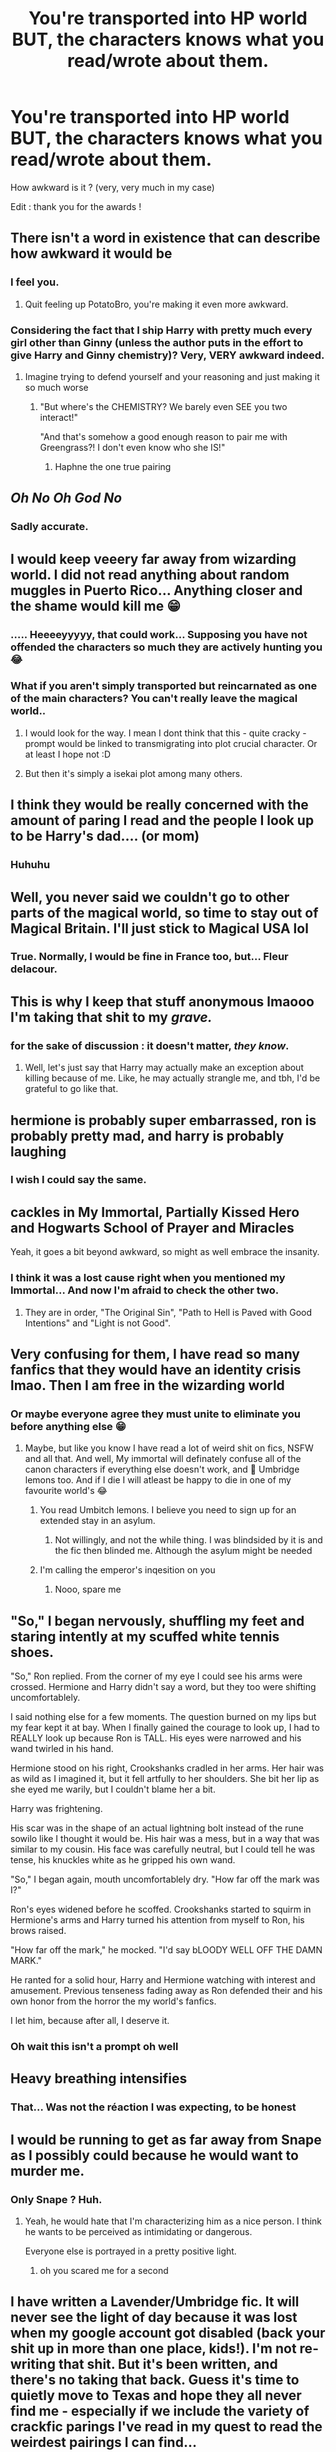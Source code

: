 #+TITLE: You're transported into HP world BUT, the characters knows what you read/wrote about them.

* You're transported into HP world BUT, the characters knows what you read/wrote about them.
:PROPERTIES:
:Author: Auctor62
:Score: 157
:DateUnix: 1617808459.0
:DateShort: 2021-Apr-07
:FlairText: Discussion
:END:
How awkward is it ? (very, very much in my case)

Edit : thank you for the awards !


** There isn't a word in existence that can describe how awkward it would be
:PROPERTIES:
:Author: PotatoBro42069
:Score: 154
:DateUnix: 1617809143.0
:DateShort: 2021-Apr-07
:END:

*** I feel you.
:PROPERTIES:
:Author: Auctor62
:Score: 37
:DateUnix: 1617809233.0
:DateShort: 2021-Apr-07
:END:

**** Quit feeling up PotatoBro, you're making it even more awkward.
:PROPERTIES:
:Author: myshittywriting
:Score: 16
:DateUnix: 1617850525.0
:DateShort: 2021-Apr-08
:END:


*** Considering the fact that I ship Harry with pretty much every girl other than Ginny (unless the author puts in the effort to give Harry and Ginny chemistry)? Very, VERY awkward indeed.
:PROPERTIES:
:Author: SuperBigMac
:Score: 11
:DateUnix: 1617872561.0
:DateShort: 2021-Apr-08
:END:

**** Imagine trying to defend yourself and your reasoning and just making it so much worse
:PROPERTIES:
:Author: Tacanboyzz
:Score: 7
:DateUnix: 1617885670.0
:DateShort: 2021-Apr-08
:END:

***** "But where's the CHEMISTRY? We barely even SEE you two interact!"

"And that's somehow a good enough reason to pair me with Greengrass?! I don't even know who she IS!"
:PROPERTIES:
:Author: SuperBigMac
:Score: 17
:DateUnix: 1617888588.0
:DateShort: 2021-Apr-08
:END:

****** Haphne the one true pairing
:PROPERTIES:
:Author: Tacanboyzz
:Score: 12
:DateUnix: 1617901020.0
:DateShort: 2021-Apr-08
:END:


** /Oh No/ /Oh God No/
:PROPERTIES:
:Author: otrovik
:Score: 96
:DateUnix: 1617809233.0
:DateShort: 2021-Apr-07
:END:

*** Sadly accurate.
:PROPERTIES:
:Author: Auctor62
:Score: 32
:DateUnix: 1617809280.0
:DateShort: 2021-Apr-07
:END:


** I would keep veeery far away from wizarding world. I did not read anything about random muggles in Puerto Rico... Anything closer and the shame would kill me 😁
:PROPERTIES:
:Author: FictionManiak
:Score: 95
:DateUnix: 1617809694.0
:DateShort: 2021-Apr-07
:END:

*** ..... Heeeeyyyyy, that could work... Supposing you have not offended the characters so much they are actively hunting you 😂
:PROPERTIES:
:Author: Auctor62
:Score: 43
:DateUnix: 1617809883.0
:DateShort: 2021-Apr-07
:END:


*** What if you aren't simply transported but reincarnated as one of the main characters? You can't really leave the magical world..
:PROPERTIES:
:Author: Adanor79
:Score: 6
:DateUnix: 1617879246.0
:DateShort: 2021-Apr-08
:END:

**** I would look for the way. I mean I dont think that this - quite cracky - prompt would be linked to transmigrating into plot crucial character. Or at least I hope not :D
:PROPERTIES:
:Author: FictionManiak
:Score: 5
:DateUnix: 1617890933.0
:DateShort: 2021-Apr-08
:END:


**** But then it's simply a isekai plot among many others.
:PROPERTIES:
:Author: Auctor62
:Score: 3
:DateUnix: 1617890891.0
:DateShort: 2021-Apr-08
:END:


** I think they would be really concerned with the amount of paring I read and the people I look up to be Harry's dad.... (or mom)
:PROPERTIES:
:Author: SpiritRiddle
:Score: 42
:DateUnix: 1617812192.0
:DateShort: 2021-Apr-07
:END:

*** Huhuhu
:PROPERTIES:
:Author: Auctor62
:Score: 12
:DateUnix: 1617813134.0
:DateShort: 2021-Apr-07
:END:


** Well, you never said we couldn't go to other parts of the magical world, so time to stay out of Magical Britain. I'll just stick to Magical USA lol
:PROPERTIES:
:Author: RandomStuff3829
:Score: 37
:DateUnix: 1617811733.0
:DateShort: 2021-Apr-07
:END:

*** True. Normally, I would be fine in France too, but... Fleur delacour.
:PROPERTIES:
:Author: Auctor62
:Score: 42
:DateUnix: 1617812031.0
:DateShort: 2021-Apr-07
:END:


** This is why I keep that stuff anonymous lmaooo I'm taking that shit to my /grave./
:PROPERTIES:
:Author: Ghosty_Bee
:Score: 36
:DateUnix: 1617813928.0
:DateShort: 2021-Apr-07
:END:

*** for the sake of discussion : it doesn't matter, /they know/.
:PROPERTIES:
:Author: Auctor62
:Score: 29
:DateUnix: 1617814177.0
:DateShort: 2021-Apr-07
:END:

**** Well, let's just say that Harry may actually make an exception about killing because of me. Like, he may actually strangle me, and tbh, I'd be grateful to go like that.
:PROPERTIES:
:Author: Ghosty_Bee
:Score: 31
:DateUnix: 1617814332.0
:DateShort: 2021-Apr-07
:END:


** hermione is probably super embarrassed, ron is probably pretty mad, and harry is probably laughing
:PROPERTIES:
:Author: stealthxstar
:Score: 37
:DateUnix: 1617814949.0
:DateShort: 2021-Apr-07
:END:

*** I wish I could say the same.
:PROPERTIES:
:Author: Auctor62
:Score: 13
:DateUnix: 1617815030.0
:DateShort: 2021-Apr-07
:END:


** *cackles in My Immortal, Partially Kissed Hero and Hogwarts School of Prayer and Miracles*

Yeah, it goes a bit beyond awkward, so might as well embrace the insanity.
:PROPERTIES:
:Author: PuzzleheadedPool1
:Score: 34
:DateUnix: 1617816135.0
:DateShort: 2021-Apr-07
:END:

*** I think it was a lost cause right when you mentioned my Immortal... And now I'm afraid to check the other two.
:PROPERTIES:
:Author: Auctor62
:Score: 10
:DateUnix: 1617816349.0
:DateShort: 2021-Apr-07
:END:

**** They are in order, "The Original Sin", "Path to Hell is Paved with Good Intentions" and "Light is not Good".
:PROPERTIES:
:Author: PuzzleheadedPool1
:Score: 17
:DateUnix: 1617817583.0
:DateShort: 2021-Apr-07
:END:


** Very confusing for them, I have read so many fanfics that they would have an identity crisis lmao. Then I am free in the wizarding world
:PROPERTIES:
:Author: OhGodPeople7
:Score: 27
:DateUnix: 1617815439.0
:DateShort: 2021-Apr-07
:END:

*** Or maybe everyone agree they must unite to eliminate you before anything else 😁
:PROPERTIES:
:Author: Auctor62
:Score: 12
:DateUnix: 1617815763.0
:DateShort: 2021-Apr-07
:END:

**** Maybe, but like you know I have read a lot of weird shit on fics, NSFW and all that. And well, My immortal will definately confuse all of the canon characters if everything else doesn't work, and 🤢 Umbridge lemons too. And if I die I will atleast be happy to die in one of my favourite world's 😂
:PROPERTIES:
:Author: OhGodPeople7
:Score: 12
:DateUnix: 1617816295.0
:DateShort: 2021-Apr-07
:END:

***** You read Umbitch lemons. I believe you need to sign up for an extended stay in an asylum.
:PROPERTIES:
:Author: samuelinns6
:Score: 9
:DateUnix: 1617880694.0
:DateShort: 2021-Apr-08
:END:

****** Not willingly, and not the while thing. I was blindsided by it is and the fic then blinded me. Although the asylum might be needed
:PROPERTIES:
:Author: OhGodPeople7
:Score: 4
:DateUnix: 1617887491.0
:DateShort: 2021-Apr-08
:END:


***** I'm calling the emperor's inqesition on you
:PROPERTIES:
:Author: LetterheadRough4643
:Score: 3
:DateUnix: 1617885884.0
:DateShort: 2021-Apr-08
:END:

****** Nooo, spare me
:PROPERTIES:
:Author: OhGodPeople7
:Score: 4
:DateUnix: 1617887530.0
:DateShort: 2021-Apr-08
:END:


** "So," I began nervously, shuffling my feet and staring intently at my scuffed white tennis shoes.

"So," Ron replied. From the corner of my eye I could see his arms were crossed. Hermione and Harry didn't say a word, but they too were shifting uncomfortablely.

I said nothing else for a few moments. The question burned on my lips but my fear kept it at bay. When I finally gained the courage to look up, I had to REALLY look up because Ron is TALL. His eyes were narrowed and his wand twirled in his hand.

Hermione stood on his right, Crookshanks cradled in her arms. Her hair was as wild as I imagined it, but it fell artfully to her shoulders. She bit her lip as she eyed me warily, but I couldn't blame her a bit.

Harry was frightening.

His scar was in the shape of an actual lightning bolt instead of the rune sowilo like I thought it would be. His hair was a mess, but in a way that was similar to my cousin. His face was carefully neutral, but I could tell he was tense, his knuckles white as he gripped his own wand.

"So," I began again, mouth uncomfortablely dry. "How far off the mark was I?"

Ron's eyes widened before he scoffed. Crookshanks started to squirm in Hermione's arms and Harry turned his attention from myself to Ron, his brows raised.

"How far off the mark," he mocked. "I'd say bLOODY WELL OFF THE DAMN MARK."

He ranted for a solid hour, Harry and Hermione watching with interest and amusement. Previous tenseness fading away as Ron defended their and his own honor from the horror the my world's fanfics.

I let him, because after all, I deserve it.
:PROPERTIES:
:Author: JustALycanTomboy
:Score: 26
:DateUnix: 1617842892.0
:DateShort: 2021-Apr-08
:END:

*** Oh wait this isn't a prompt oh well
:PROPERTIES:
:Author: JustALycanTomboy
:Score: 8
:DateUnix: 1617842961.0
:DateShort: 2021-Apr-08
:END:


** Heavy breathing intensifies
:PROPERTIES:
:Author: porp491169
:Score: 22
:DateUnix: 1617810503.0
:DateShort: 2021-Apr-07
:END:

*** That... Was not the réaction I was expecting, to be honest
:PROPERTIES:
:Author: Auctor62
:Score: 20
:DateUnix: 1617811185.0
:DateShort: 2021-Apr-07
:END:


** I would be running to get as far away from Snape as I possibly could because he would want to murder me.
:PROPERTIES:
:Author: Welfycat
:Score: 23
:DateUnix: 1617816293.0
:DateShort: 2021-Apr-07
:END:

*** Only Snape ? Huh.
:PROPERTIES:
:Author: Auctor62
:Score: 8
:DateUnix: 1617816983.0
:DateShort: 2021-Apr-07
:END:

**** Yeah, he would hate that I'm characterizing him as a nice person. I think he wants to be perceived as intimidating or dangerous.

Everyone else is portrayed in a pretty positive light.
:PROPERTIES:
:Author: Welfycat
:Score: 17
:DateUnix: 1617817840.0
:DateShort: 2021-Apr-07
:END:

***** oh you scared me for a second
:PROPERTIES:
:Author: zzokkss
:Score: 6
:DateUnix: 1617845582.0
:DateShort: 2021-Apr-08
:END:


** I have written a Lavender/Umbridge fic. It will never see the light of day because it was lost when my google account got disabled (back your shit up in more than one place, kids!). I'm not re-writing that shit. But it's been written, and there's no taking that back. Guess it's time to quietly move to Texas and hope they all never find me - especially if we include the variety of crackfic parings I've read in my quest to read the weirdest pairings I can find...
:PROPERTIES:
:Author: RoverMaelstrom
:Score: 20
:DateUnix: 1617824269.0
:DateShort: 2021-Apr-08
:END:

*** dude... I have very mixed feelings about that.
:PROPERTIES:
:Author: Auctor62
:Score: 11
:DateUnix: 1617824465.0
:DateShort: 2021-Apr-08
:END:

**** I had mixed feelings about it too...but my brother followed through on my challenge that he write a Moody/Albus Dumbledore oneshot and it was honestly eyebleaching, so I felt like I needed to retaliate - but did not feel the need to inflict my retaliation on the rest of the world, it was just too awful.
:PROPERTIES:
:Author: RoverMaelstrom
:Score: 10
:DateUnix: 1617843141.0
:DateShort: 2021-Apr-08
:END:


*** u/segir:
#+begin_quote
  Hogwarts School of Prayer and Miracles
#+end_quote

DUDE! dumbles and house elves ( i did NOT know it would be THAT bad before i read it!) ***shudder****
:PROPERTIES:
:Author: segir
:Score: 9
:DateUnix: 1617848535.0
:DateShort: 2021-Apr-08
:END:


** They should be way more embarrassed than me!
:PROPERTIES:
:Author: morelikecrappydisco
:Score: 18
:DateUnix: 1617810761.0
:DateShort: 2021-Apr-07
:END:

*** Embarassed clearly, but also maybe more than incensed.
:PROPERTIES:
:Author: Auctor62
:Score: 11
:DateUnix: 1617811298.0
:DateShort: 2021-Apr-07
:END:


** My poor characters would need therapy or just be confused. "Why? What's wrong with you sicko." And I'll shrug and pretend to be as loopy as Luna.
:PROPERTIES:
:Author: Mercyisforfools
:Score: 16
:DateUnix: 1617818021.0
:DateShort: 2021-Apr-07
:END:

*** "Lalala, moi pas comprendre, moi pas parler langage à toi."\\
"We know you speak english, you dumbass."\\
".... fuck"
:PROPERTIES:
:Author: Auctor62
:Score: 22
:DateUnix: 1617824702.0
:DateShort: 2021-Apr-08
:END:

**** Que me faking my death.

Hand on my chest.

"This is a big one... oh lord I'm dying... this is it..." and gracefully lay on the ground until a house elf or Snape helps me.
:PROPERTIES:
:Author: Mercyisforfools
:Score: 16
:DateUnix: 1617826507.0
:DateShort: 2021-Apr-08
:END:


** Well...assuming I didn't have an existential crisis over being transported in a world I believe to be fictional (and the likelyhood of myself therefore being someone else's fictional character with all that implies), and everybody else doesn't go into hysterics over having knowledge dumped into their heads about me by some unseen force...\\
How /would/ that play out? A person appears out of thin air nearby you, whom you are suddenly certain believes you to be fictional and has written all sorts of bizarre fanfic about you. Is this 'author' really not from your world? How do you know so much about them? Are you truly just a fictional character subject to the whims of whomever's writing you?\\
 \\
I guess things wouldn't go /that/ badly, questioning of the nature of reality aside. I don't bash too much, most of what I write is mini-fics and prompts and 'what-ifs'...and, bonus, I'd finally get to find out the actual in-universe reasons for house-elves being slaves.\\
 \\
Although my most recent snippets are of a dementor blowing a raspberry in Harry's ear, Peter Pettigrew making a pact with Bahamut, Snape complaining that the study of potions remains in the stone age, and a parody of 'Harry's inheritance' fics where Harry literally inherits everyone and everything in magical Britain, so I'm not sure how everyone would feel about those.\\
 \\
^{New prompt; the last three-to-seven snippets you wrote all take place in the same fic. What's its plot?}
:PROPERTIES:
:Author: Avaday_Daydream
:Score: 16
:DateUnix: 1617830076.0
:DateShort: 2021-Apr-08
:END:

*** Yeah, to be honest, I didn't push it that far. The implications you made could lead to a very interesting serious fic.

About the life crisis of being suddenly transported into a fictional world, I saw so much of isekai anime/manga that it would not last that long, especially since the world in question is basically the same as ours.

A raspberry ?
:PROPERTIES:
:Author: Auctor62
:Score: 9
:DateUnix: 1617830716.0
:DateShort: 2021-Apr-08
:END:


** [deleted]
:PROPERTIES:
:Score: 15
:DateUnix: 1617812487.0
:DateShort: 2021-Apr-07
:END:

*** Hohoho yes, that in the middle of Diagon Alley.
:PROPERTIES:
:Author: Auctor62
:Score: 5
:DateUnix: 1617814487.0
:DateShort: 2021-Apr-07
:END:


** You would most likely get abducted by a random government agency because of your knowledge of the future.
:PROPERTIES:
:Author: Soviet_God-Emperor
:Score: 49
:DateUnix: 1617810042.0
:DateShort: 2021-Apr-07
:END:

*** Possible Indeed. That would depend on who knows what.
:PROPERTIES:
:Author: Auctor62
:Score: 20
:DateUnix: 1617810144.0
:DateShort: 2021-Apr-07
:END:

**** I once read a story where Harry kills the supreme leader of Iran. He would know about me being from another world.
:PROPERTIES:
:Author: Soviet_God-Emperor
:Score: 32
:DateUnix: 1617810219.0
:DateShort: 2021-Apr-07
:END:

***** That would be sure. I was more talking about the external people. Given what I read about Tonks, she would probably kill me on the spot but I don't think the super agencies would be aware of it. Unless you're talking about the supreme leader of Iran.
:PROPERTIES:
:Author: Auctor62
:Score: 16
:DateUnix: 1617810652.0
:DateShort: 2021-Apr-07
:END:

****** Now that you mention it, i am also afraid of Tonks. I will turn myself in to Iran for 24/7 protection.
:PROPERTIES:
:Author: Soviet_God-Emperor
:Score: 18
:DateUnix: 1617810743.0
:DateShort: 2021-Apr-07
:END:

******* Honestly, tonks might be one of the few who wouldn't kill me. She'd just be confused by the many but wellwritten harry/tonks stories i've read. In the mean time harry will kill me for some of the lemons i've had the misfortune to read. Like the rapist dobby takes ginny and turns him into girl while fucking him thing. I can never unsee that.
:PROPERTIES:
:Author: thecrusaderking101
:Score: 5
:DateUnix: 1617909780.0
:DateShort: 2021-Apr-08
:END:


** I have a folder on my computer labeled "NEVER TO SEE THE LIGHT OF DAY." I'm sure you can imagine what's in there and how bad the reactions will be.
:PROPERTIES:
:Author: wille179
:Score: 13
:DateUnix: 1617838713.0
:DateShort: 2021-Apr-08
:END:

*** Don't we all have something like that ?
:PROPERTIES:
:Author: Auctor62
:Score: 5
:DateUnix: 1617860010.0
:DateShort: 2021-Apr-08
:END:


*** We are the darkness of the internet, so...

Can we see it?
:PROPERTIES:
:Author: Queen_Ares
:Score: 4
:DateUnix: 1617888497.0
:DateShort: 2021-Apr-08
:END:


*** Can we see it?
:PROPERTIES:
:Author: LetterheadRough4643
:Score: 3
:DateUnix: 1617886068.0
:DateShort: 2021-Apr-08
:END:


** I can feel Snape judging me even now.
:PROPERTIES:
:Author: Kallirianne
:Score: 12
:DateUnix: 1617838237.0
:DateShort: 2021-Apr-08
:END:

*** Perfect
:PROPERTIES:
:Author: SagaciousRouge
:Score: 4
:DateUnix: 1617842005.0
:DateShort: 2021-Apr-08
:END:


*** Mine would be to busy researching gender change potions.
:PROPERTIES:
:Author: thecrusaderking101
:Score: 5
:DateUnix: 1617909933.0
:DateShort: 2021-Apr-08
:END:


** I would stay away from Narcissa and Andrómeda if I was in Wizarding Britain.
:PROPERTIES:
:Author: ForlongElGordo
:Score: 11
:DateUnix: 1617830050.0
:DateShort: 2021-Apr-08
:END:

*** I see, I see and I don't blame you in the slightest.
:PROPERTIES:
:Author: Auctor62
:Score: 5
:DateUnix: 1617830372.0
:DateShort: 2021-Apr-08
:END:


** 90% of what I read is just harry being raised by an adult who cares for him, pretty sure he will have more explaining to do than I would.

​

The other 10% would most likely make every character's goal to depose of my body.
:PROPERTIES:
:Author: Kymanifesto
:Score: 11
:DateUnix: 1617850236.0
:DateShort: 2021-Apr-08
:END:

*** The devil is in the details it would seem
:PROPERTIES:
:Author: Auctor62
:Score: 4
:DateUnix: 1617860439.0
:DateShort: 2021-Apr-08
:END:

**** How would they even know? Would the knowledge be transmitted into the brains of every character the book mentions? Would all of wizarding Britain have a very strange vision?

Depending on where in the timeline they might be, it would be incredible on both sides in the war considering how many re-writes of cannon I have read.

Considering I have also consumed an unhealthy amount of Tom Riddle redemption stories, how dead am I?
:PROPERTIES:
:Author: Kymanifesto
:Score: 7
:DateUnix: 1617861932.0
:DateShort: 2021-Apr-08
:END:

***** I'd say, every one know what directly concern them. How... Magic ? And I think you have earned his deadly interest
:PROPERTIES:
:Author: Auctor62
:Score: 4
:DateUnix: 1617862096.0
:DateShort: 2021-Apr-08
:END:


** I don't think Harry will approve. When he isn't bitten by a werewolf, he's in a very unhealthy relationship with Snape, becomes immortal against his will, and when that doesn't happen, James drops him on his head. Yeah, I'd hide myself in shame. I think maybe only Fenrir Greyback and Voldemort might be happy with my ruthless depiction of them?

Edit: if Lily could deal with how manic I wrote her she might approve of making her topdog compared to her husband and his friends.

I think the only writers that could survive this scenario would be Rorschach's Blot, Opalish, and Miranda Flairgold.
:PROPERTIES:
:Author: bleeb90
:Score: 10
:DateUnix: 1617830031.0
:DateShort: 2021-Apr-08
:END:

*** Maybe... but would that stop them to try killing you ? I doubt it.
:PROPERTIES:
:Author: Auctor62
:Score: 4
:DateUnix: 1617830239.0
:DateShort: 2021-Apr-08
:END:

**** I think Harry might research a spell variety of a restraining order?
:PROPERTIES:
:Author: bleeb90
:Score: 7
:DateUnix: 1617830362.0
:DateShort: 2021-Apr-08
:END:


** I should be mostly fine but probably I'd have a bit of a difficulty looking Snape, Lupin and Dobby in the eyes after reading My Immortal.
:PROPERTIES:
:Author: I_love_DPs
:Score: 9
:DateUnix: 1617831434.0
:DateShort: 2021-Apr-08
:END:

*** If it's just my immortal, there's a good chance they will pity you.
:PROPERTIES:
:Author: Auctor62
:Score: 4
:DateUnix: 1617860112.0
:DateShort: 2021-Apr-08
:END:


** I think having like 10 years of all the HP fanfics I've read shoved into someones head all at once would kill them. So... no more HP cast I guess. Pretty embarrassing to show up and have everyone die though, TBH.
:PROPERTIES:
:Author: myshittywriting
:Score: 7
:DateUnix: 1617850634.0
:DateShort: 2021-Apr-08
:END:


** me making direct eye contact with tom riddle: what are you gonna do about it, bitch?
:PROPERTIES:
:Author: fijatequesi
:Score: 8
:DateUnix: 1617863768.0
:DateShort: 2021-Apr-08
:END:

*** Nagini, your dinner is here
:PROPERTIES:
:Author: Auctor62
:Score: 6
:DateUnix: 1617864011.0
:DateShort: 2021-Apr-08
:END:

**** Without me he stays a nerd virgin who can't drive... Who is he gonna run to, huh?? Fanon Tom Riddle?? A chad. He's nothing without my shitposts😤😤

edit: missed a word, typed too fast, hehe
:PROPERTIES:
:Author: fijatequesi
:Score: 5
:DateUnix: 1617864117.0
:DateShort: 2021-Apr-08
:END:


** I haven't written anything really in general not specifically the hp fandom but I have read a lot of fucked up stuff not always on purpose but honestly what would any of the main cast do? If we are talking about the cannon characters I wouldn't think they would do anything about someone reading about characters that resemble them. Also when are we transported to? Year 1? 2? Post war? Marauders era? When? And HOW do they know what I've read? Does the knowledge get placed into all their heads the second I arrive in universe? If so and if its its anything before year 3 then sorry Harry has been super traumatized by all the smut I've read about him fucking milfs at 15, or monster girls, or plants, or any of the other weird stuff I've stumbled across reading fanfiction. And that's just me imagine this happening to one of those disgusting freaks who read Snarry, Drarry, Tomarry, fics where he gets nonconsensual gangbanged by deatheaters or spread open by dragons or giants or squid. All of that knowledge just appearing in the mind of cannon Harry. You know not the weird fannon Harry that wants to fuck and get fucked by every dude in the series but one that would be disgusted by the mere hint of a thought that he would ever fuck a guy let alone draco malfoy. Yeah he end up worse than the longbottoms.
:PROPERTIES:
:Author: mr_Meaty68
:Score: 7
:DateUnix: 1617827141.0
:DateShort: 2021-Apr-08
:END:

*** Yes, if we talk about the actors/actress, they could be slightly disturbed I think but unsurprised. The concerned characters, on the other hand...

About when and where you are transported.... why, with the most inconvenience of course !

And yes, I was thinking about something like 'boom, you're there and the concerned people know about it instantly.'
:PROPERTIES:
:Author: Auctor62
:Score: 5
:DateUnix: 1617827626.0
:DateShort: 2021-Apr-08
:END:

**** I think I'm pretty safe for anything that I've committed to a page or an electron. Now ideas floating in my head that I have yet to outline OR stories that I routinely read... I'm running like hell.
:PROPERTIES:
:Author: fast_times_at_my_age
:Score: 4
:DateUnix: 1617829798.0
:DateShort: 2021-Apr-08
:END:


** Honestly considering how I went from reading really wholesome fics to more dark fics I think they'll just be very concerned. But truth be told I think what I read is very tamed compared to most.
:PROPERTIES:
:Author: Conscious_Review_740
:Score: 7
:DateUnix: 1617836344.0
:DateShort: 2021-Apr-08
:END:


** Taking into account that my favorite pairing is Tomarry/Harrymort, I'll be staying FAR AWAY from magical England lmao

Good thing I'm Brazilian and can simply stay near castelobruxo and our magical community. Sorry Harry 😅
:PROPERTIES:
:Author: peg-all-men
:Score: 6
:DateUnix: 1617855274.0
:DateShort: 2021-Apr-08
:END:


** Im screwed, I have read the weirdest pairings from all the lands stretching from Harry/Lily, Dumbledore/Dobby, to many others. Lets just say Ron would murder me, Harry would obliterate me, Hermione would torture me, Dumbledore would throw me in a volcano, the death eaters would want to either hug me or rip my soul into pieces and destroy it. Molly Weasley would be mad too.

In case you haven't guess I read weird pairings and incest, Weasley bashing, Dark Harry, Time Travel, Harry x Black Sisters, Harry Sex God. Lord save me.
:PROPERTIES:
:Author: Ravvvvvy
:Score: 6
:DateUnix: 1617860353.0
:DateShort: 2021-Apr-08
:END:

*** Hahaha, together in the volcano it is !
:PROPERTIES:
:Author: Auctor62
:Score: 7
:DateUnix: 1617861178.0
:DateShort: 2021-Apr-08
:END:


** Wow I can't wait to be murdered by a very pissed off Severus Snape. He might even use his bare hands!
:PROPERTIES:
:Author: pink-pipes
:Score: 8
:DateUnix: 1617865002.0
:DateShort: 2021-Apr-08
:END:


** RIP me. My social akwardness and anxiety would kill me without anyone else having to, lol.
:PROPERTIES:
:Author: ThePurpleSystem
:Score: 7
:DateUnix: 1617865294.0
:DateShort: 2021-Apr-08
:END:

*** Same
:PROPERTIES:
:Author: birdiswerid
:Score: 2
:DateUnix: 1618067789.0
:DateShort: 2021-Apr-10
:END:


** Uh some people won't be amused ... specifically Harry. Though I read mostly gen and no smut, so still on the safe side ig
:PROPERTIES:
:Author: hp_777
:Score: 6
:DateUnix: 1617814708.0
:DateShort: 2021-Apr-07
:END:

*** Yep, it would be awkward as hell, but still kind of safe
:PROPERTIES:
:Author: Auctor62
:Score: 2
:DateUnix: 1617814873.0
:DateShort: 2021-Apr-07
:END:


** um... i'd probably run. oh my god, would they know EVERYTHING I wrote, including conversations i've had about them?
:PROPERTIES:
:Author: Arelthedeer
:Score: 5
:DateUnix: 1617825267.0
:DateShort: 2021-Apr-08
:END:

*** Oooooohh yes, you really thought it would be this easy ?
:PROPERTIES:
:Author: Auctor62
:Score: 2
:DateUnix: 1617825361.0
:DateShort: 2021-Apr-08
:END:

**** u/Arelthedeer:
#+begin_quote
  oh
#+end_quote

the amount of times I have referred to Narcissa Malfoy as a hot milf- OH FUCK I'D LEAVE THE PLANET
:PROPERTIES:
:Author: Arelthedeer
:Score: 10
:DateUnix: 1617825590.0
:DateShort: 2021-Apr-08
:END:

***** ATLEAST YOU DIDN'T CALL BELLATRIX AND VOLDEMORT BORING AND USELESS!!!!
:PROPERTIES:
:Author: thecrusaderking101
:Score: 7
:DateUnix: 1617910064.0
:DateShort: 2021-Apr-08
:END:

****** oh shit your dead... pigfarts? anyone?
:PROPERTIES:
:Author: Arelthedeer
:Score: 2
:DateUnix: 1618400607.0
:DateShort: 2021-Apr-14
:END:


***** Get me a ticket too !
:PROPERTIES:
:Author: Auctor62
:Score: 3
:DateUnix: 1617825885.0
:DateShort: 2021-Apr-08
:END:

****** okay, I have a ticket to pigfarts. er question, if draco is there, will he know the things ive said abt his mum? because... god have i said some things
:PROPERTIES:
:Author: Arelthedeer
:Score: 2
:DateUnix: 1618400669.0
:DateShort: 2021-Apr-14
:END:

******* Was it written, read or just a comment said out loud ? If the latter, you are safe.
:PROPERTIES:
:Author: Auctor62
:Score: 2
:DateUnix: 1618400834.0
:DateShort: 2021-Apr-14
:END:

******** but it wasn't about him specifically, so i think i could be safe... I just dont want him to know the shit i said abt his mom if im going to pigfarts, we all know he transferred there...
:PROPERTIES:
:Author: Arelthedeer
:Score: 2
:DateUnix: 1618406694.0
:DateShort: 2021-Apr-14
:END:


******** all of them...?
:PROPERTIES:
:Author: Arelthedeer
:Score: 1
:DateUnix: 1618406643.0
:DateShort: 2021-Apr-14
:END:


** I don't write, But I read alot of canon divergance/what if fanfiction and a little bit of crack, nothing too au or weird. I also purposfully read alot of fanfiction of different characters dying when I first started reading (yeah idk either). I only read sm*t once and relized it was NOT my cup of tea at all. Later I relized I was asexual so that was why lmao.
:PROPERTIES:
:Author: LilyPotter123
:Score: 7
:DateUnix: 1617833585.0
:DateShort: 2021-Apr-08
:END:


** Well guess I never get to meet the Weasley twins. But if I was transported and there was time to save some of my favorites from injuries /death would deal with the embarrassing awkwardness and go warn them.
:PROPERTIES:
:Author: clbutler1004
:Score: 5
:DateUnix: 1617840530.0
:DateShort: 2021-Apr-08
:END:


** Confused on how much I like reading more politically inclined characters🤣🤣
:PROPERTIES:
:Author: DOOBBZ
:Score: 7
:DateUnix: 1617852933.0
:DateShort: 2021-Apr-08
:END:

*** At least it can be calmly discussed. Imagine a harem reader
:PROPERTIES:
:Author: Auctor62
:Score: 7
:DateUnix: 1617860920.0
:DateShort: 2021-Apr-08
:END:

**** Or anyone who reads smutt fics, dear god good luck not getting cursed🤣
:PROPERTIES:
:Author: DOOBBZ
:Score: 7
:DateUnix: 1617862686.0
:DateShort: 2021-Apr-08
:END:

***** The guy's who wrote slut hailey and playboy harry would have a lot of explaining to do.
:PROPERTIES:
:Author: thecrusaderking101
:Score: 5
:DateUnix: 1617910234.0
:DateShort: 2021-Apr-09
:END:


** What I wrote about them? Eh. I write AUs and they're mostly gen; that's fine.

What I read about them? Oh god help me
:PROPERTIES:
:Author: troglodiety
:Score: 6
:DateUnix: 1617895970.0
:DateShort: 2021-Apr-08
:END:


** I don't know about awkward, but Hermione at least would probably stick me in front of the Room of Requirement until I got the configuration that let a bunch of dragon friends into the castle. Ron might be ticked for me sort of sidelining him but I haven't bashed him yet.

I wouldn't want to be alone with Luna, in my fic, Elune's Pebble, I had Harry and friends remove an eldritch parasite from her mind.
:PROPERTIES:
:Author: Tendragos
:Score: 5
:DateUnix: 1617840971.0
:DateShort: 2021-Apr-08
:END:

*** ewwwwwww, something new to read..
:PROPERTIES:
:Author: segir
:Score: 3
:DateUnix: 1617849514.0
:DateShort: 2021-Apr-08
:END:


*** Yeah, Luna would probably want to read some Lovecraft books and it's clearly something we don't want at all.
:PROPERTIES:
:Author: Auctor62
:Score: 2
:DateUnix: 1617860314.0
:DateShort: 2021-Apr-08
:END:


** I should avoid the Weasley household. I have a less than kind outlook on Arthur and Percy because of the Ministry.
:PROPERTIES:
:Author: Sarifel
:Score: 4
:DateUnix: 1617843909.0
:DateShort: 2021-Apr-08
:END:


** Hermione and Pansy would kill me.
:PROPERTIES:
:Author: LukeDaikiTOO
:Score: 5
:DateUnix: 1617846795.0
:DateShort: 2021-Apr-08
:END:


** Whoops. Gonna be best pals with Morag McDougal & Justin Finch-Fletchley.
:PROPERTIES:
:Author: Seathrith8
:Score: 5
:DateUnix: 1617854800.0
:DateShort: 2021-Apr-08
:END:


** I don't think Itachi would like all the Sakura shipping.

I mean... uhh... Snape... I don't think Snape would like all the Granger shipping.
:PROPERTIES:
:Author: DearDeathDay
:Score: 5
:DateUnix: 1617860440.0
:DateShort: 2021-Apr-08
:END:


** So uh... Hermione... Uh.... Let us not talk about... Stuff. Also... Daphne... Um Ginny... Um Let me go! Don't practice your dark cursed objects on me, I plan on never telling anyone what I know...
:PROPERTIES:
:Author: HeirGaunt
:Score: 4
:DateUnix: 1617867838.0
:DateShort: 2021-Apr-08
:END:

*** Too late, /they know/
:PROPERTIES:
:Author: Auctor62
:Score: 3
:DateUnix: 1617868444.0
:DateShort: 2021-Apr-08
:END:

**** I can already feel the curses freezing and shattering my bones as I lie here in a dark knock turn alley. They say I shall be dead in an hour.
:PROPERTIES:
:Author: HeirGaunt
:Score: 4
:DateUnix: 1617868739.0
:DateShort: 2021-Apr-08
:END:

***** Don't forget the slugs, Ugghuh, the slugs.
:PROPERTIES:
:Author: thecrusaderking101
:Score: 5
:DateUnix: 1617910294.0
:DateShort: 2021-Apr-09
:END:


** No, I don't have a Hogwarts/Giant Squid fetish, I swear! I was just, um... curious. Yeah, that's it. ^{^{Kill}} ^{^{me}} ^{^{now,}} ^{^{please}}
:PROPERTIES:
:Author: nefrmt
:Score: 5
:DateUnix: 1617889218.0
:DateShort: 2021-Apr-08
:END:

*** Ah I see. You're a man of culture as well
:PROPERTIES:
:Author: Auctor62
:Score: 6
:DateUnix: 1617890198.0
:DateShort: 2021-Apr-08
:END:


** If you talk about writing, then nothing.

​

But if you take reading, then they would have a bit of everything, smut, dark harry, good harry, bad dumbledore, actual good stories, almost everything except Harry and Hermione.
:PROPERTIES:
:Author: Ayuman2007
:Score: 12
:DateUnix: 1617821967.0
:DateShort: 2021-Apr-07
:END:

*** Then I would suggest 'In the Forest of Dean' by T3Tohru on Ao3, to help round out that last bit then. Its got a wonderful splash of about everything you listed there. Morally grey Harry and Hermione, after Ron leaves them during the hunt, become who they need to be to survive on their own after a couple mishaps. Dumbledore is a bit too reliant on friendly ideals, but not overly bad per say. Realistic friends-to-lovers timeline and get together. Small spurts of tasteful smut. Pain, passion, love, angst, new dark stranger to teach them new things, it's beautiful.

As you can tell I like this story, it is Hermione-centric. But not really an in your face type of way, it has some chapters focused on Ginny, Arthur, or Snape to capture their POV during the war.

Sorry for the recommend lol, just thought you may want to clean up your record and fill it in with a decent fic.

I'm probably going to end up in hell there if this were to actually happen. No one knows what I read. But now everyone would know. Kiss/kill on site would be accurate. Depends on my mood.
:PROPERTIES:
:Author: cutieeeepie22
:Score: 3
:DateUnix: 1617898055.0
:DateShort: 2021-Apr-08
:END:

**** Link?
:PROPERTIES:
:Author: birdiswerid
:Score: 1
:DateUnix: 1618067961.0
:DateShort: 2021-Apr-10
:END:


** I would fucking kill myself. Yeeted off the astronomy tower, drowned by the Giant Squid, you name it. I wouldn't /let/ myself survive if I didn;t die of shame upon arrival.
:PROPERTIES:
:Author: MaliciouslyMediocre
:Score: 12
:DateUnix: 1617821010.0
:DateShort: 2021-Apr-07
:END:


** I wouldn't survive a week until Snape tracked me down and disposed of me, given what he seems to think of people who know his motivations.

Thankfully I never wrote any fics!
:PROPERTIES:
:Author: Fredrik1994
:Score: 12
:DateUnix: 1617826368.0
:DateShort: 2021-Apr-08
:END:


** I've written only a crack fic so far. Based on that I'd be hoping that I do not get dragged into any more shenanigans by my characters. Reading and writing them is more than enough.
:PROPERTIES:
:Author: AvonGo
:Score: 4
:DateUnix: 1617826725.0
:DateShort: 2021-Apr-08
:END:


** They'd be like stop shipping me with anyone male
:PROPERTIES:
:Author: Yunwha
:Score: 3
:DateUnix: 1617832392.0
:DateShort: 2021-Apr-08
:END:


** I've nothing to add but what a fun conversation! Very interesting! Thank you!
:PROPERTIES:
:Author: SagaciousRouge
:Score: 4
:DateUnix: 1617842773.0
:DateShort: 2021-Apr-08
:END:

*** I really didn't expect this much
:PROPERTIES:
:Author: Auctor62
:Score: 2
:DateUnix: 1617860743.0
:DateShort: 2021-Apr-08
:END:


** I would avoid Luna Lovegood, purely out of embarrassment.

That's all I have to say on the matter
:PROPERTIES:
:Author: The_Disco_Spider__
:Score: 4
:DateUnix: 1617851324.0
:DateShort: 2021-Apr-08
:END:

*** There is a good probality Luna would chase you, purely out of curiosity.
:PROPERTIES:
:Author: Auctor62
:Score: 6
:DateUnix: 1617860826.0
:DateShort: 2021-Apr-08
:END:


** Does all the fan fiction I've read count? Because then it would be really weird as most of the stuff I've read about them probably never happened to them.
:PROPERTIES:
:Author: berkeleyjake
:Score: 3
:DateUnix: 1617851720.0
:DateShort: 2021-Apr-08
:END:

*** All of it, even the obscure crossover or the smutty PWP one-shot
:PROPERTIES:
:Author: Auctor62
:Score: 2
:DateUnix: 1617860671.0
:DateShort: 2021-Apr-08
:END:


** Excuse me while I go die.
:PROPERTIES:
:Author: Zhalia_Riddle
:Score: 5
:DateUnix: 1617852595.0
:DateShort: 2021-Apr-08
:END:

*** Mind the queue
:PROPERTIES:
:Author: Auctor62
:Score: 3
:DateUnix: 1617860699.0
:DateShort: 2021-Apr-08
:END:


** I'm just remembering the time I was really into OP Edge Lord Harry fics where almost everyone is bashed.... Severitus anyone?

But no really, i am currently reading Phoenix Insurgent so Grindelwald anyone? We will just ignore the Grindeldore smut I read.... nope never happened. All those fics about Suicide and depression and murder and the Downward Spiral Saga... I'll just stop there
:PROPERTIES:
:Author: HELLOOOOOOooooot
:Score: 3
:DateUnix: 1617865107.0
:DateShort: 2021-Apr-08
:END:


** Hey, Maybe Draco and Harry would bond over hating me!
:PROPERTIES:
:Author: inside_a_mind
:Score: 4
:DateUnix: 1617883874.0
:DateShort: 2021-Apr-08
:END:

*** That much ?
:PROPERTIES:
:Author: Auctor62
:Score: 3
:DateUnix: 1617883926.0
:DateShort: 2021-Apr-08
:END:

**** Oh yes. Apart from the fact that thanks to me Voldemort now knows that Harry is a horcrux
:PROPERTIES:
:Author: inside_a_mind
:Score: 3
:DateUnix: 1617902458.0
:DateShort: 2021-Apr-08
:END:

***** I think that would be a given if we did read the books
:PROPERTIES:
:Author: Auctor62
:Score: 4
:DateUnix: 1617917483.0
:DateShort: 2021-Apr-09
:END:

****** I question whether ppl wanted to get their hands on our prophetic selves or if we are being ignored bc everyone suddenly knows things. I wonder how stuff would unfold. Whether Harry would have to commit suicide through Basilisk teeth. It would be a race to win and depending on when you're entering the stage some would have an andvandtage.

Now that I think about it, I think everyone - in my case - would like to get their hands on me, if only to help them sort through the memories of what is the one true future and not some fanfic. Hopefully no one detects the pattern of slash and non-slash. And omg I will be scared of Snape so hard. More than Voldemort
:PROPERTIES:
:Author: inside_a_mind
:Score: 3
:DateUnix: 1617950065.0
:DateShort: 2021-Apr-09
:END:


** Oh geez, I'm not going to be able to look any of them in the eyes and Voldemort would kill me....

Also, that means they'd see the terrible cringy story I wrote when I was still new to writing longfics...
:PROPERTIES:
:Author: Dragonsrule18
:Score: 3
:DateUnix: 1617886576.0
:DateShort: 2021-Apr-08
:END:


** Snape is a legilimens so... If you did get transported to the HP world, odds are good that snape would know. Also snape would kill me
:PROPERTIES:
:Author: sc770
:Score: 3
:DateUnix: 1617902078.0
:DateShort: 2021-Apr-08
:END:


** Not tooo bad. I make it a principle to try and never read any NSFW fanfiction, and my favorite genre is time travel, so it could be worse.
:PROPERTIES:
:Author: Hqlcyon
:Score: 9
:DateUnix: 1617815246.0
:DateShort: 2021-Apr-07
:END:

*** Clearly, you have your chances
:PROPERTIES:
:Author: Auctor62
:Score: 11
:DateUnix: 1617815694.0
:DateShort: 2021-Apr-07
:END:


*** lol same, I don't think i've ever read any nsfw harry potter fanfiction.
:PROPERTIES:
:Author: SatisfactionVisual23
:Score: 2
:DateUnix: 1617837980.0
:DateShort: 2021-Apr-08
:END:


** Everyone either thinks I think Harry is a god or I'm Rita's understudy.

And Draco is understandably disgusted.

(And thats just my posted stuff)
:PROPERTIES:
:Author: Arellan
:Score: 8
:DateUnix: 1617816137.0
:DateShort: 2021-Apr-07
:END:

*** Now that I think about it, incapacitating Rita would be my priority number one.
:PROPERTIES:
:Author: Auctor62
:Score: 9
:DateUnix: 1617816823.0
:DateShort: 2021-Apr-07
:END:


** /fidget awkardly/

"So... me and a female version of myself, huh?"

"That's not what it looks like."

"Me and bellatrix?"

"I swear it's not what it looks like."

"Me and a fucking female voldemort?!"

"IT'S NOT WHAT IT LOOKS LIKE OK I'M JUST CURIOUS!"

"Bloody Hell Harry he can't be all bad, look at all these times he tried to defend me!

"... a know-it-all with no respect for the boundaries of others and the emotional capacity of a teaspoon."

"To be fair, Granger- OW WHAT THE HELL WEASLEY?"
:PROPERTIES:
:Author: White_fri2z
:Score: 8
:DateUnix: 1617834481.0
:DateShort: 2021-Apr-08
:END:

*** Anyway yeah it's awkward as all hell. Unless the weird stuff stays behind. Then it's more like "why do you like it so much when I have a twin and he's an ass?"
:PROPERTIES:
:Author: White_fri2z
:Score: 6
:DateUnix: 1617834533.0
:DateShort: 2021-Apr-08
:END:


*** What a fun look into that moment! Thank you!
:PROPERTIES:
:Author: SagaciousRouge
:Score: 5
:DateUnix: 1617842094.0
:DateShort: 2021-Apr-08
:END:


** In this fandom I'd probably be fine? I've read canon compliant things pretty much exclusively since elementary school. Other fandoms, though...
:PROPERTIES:
:Author: PhoenixorFlame
:Score: 3
:DateUnix: 1617826641.0
:DateShort: 2021-Apr-08
:END:


** For the sake of clarification. Do they know my opinion on what i read, or just what i did read? Because i could always dismiss it aa me reviewing other ppl writing and not necessarily liking them. I usually would have said that i have no problem with what i write, but then i remember about the snarry prompt a friend gave me that is still sitting uncompleted on my laptop and... Yeah...
:PROPERTIES:
:Author: Bank_Important
:Score: 3
:DateUnix: 1617867233.0
:DateShort: 2021-Apr-08
:END:

*** I'd say just your writing/Reading habits
:PROPERTIES:
:Author: Auctor62
:Score: 3
:DateUnix: 1617867373.0
:DateShort: 2021-Apr-08
:END:

**** ok, so in that se I can mostly excuse myself with the review thing for all the shit that I read, might get a vew interesting comments about all the crossovers about it. Maybe someone commenting how suspicious that I have reviewed so many of some of those genres (just saying, there's a suspicious amount of character bashing that I read and I did start reading a lot of yaoi when I was done reading all the hetero pairs that I could stomach and needed more reading suplies to feed this hungry fanfic devouring brain of mine) and if I didn't like some of them, then why did I read them all the way through while other's I stopped halfway and so on.

Explaining the Snarry I'm currently writing might be a bit complicated, but it was a challenge prompt from a friend and, while Snape would immediatly go on the offense, I'm pretty sure Harry would give me a chance to explain (I'm not gonna comment on the other characters, though XC).

If the stories I have planned but haven't started writing also counted then I could rest assured because most of them I try to stay close to the characters and it could further give me the benefit of the doubt, but since so far the only written works I have with Harry Potter characters are Silver Generation, the Niwatoko Timeline and Braving the Weather and Crossing Paths, plus the unpublished Snarry, it would give them a percentage of 25% chance of writing another such egregious story again so I can feel the judgement coming XP
:PROPERTIES:
:Author: Bank_Important
:Score: 2
:DateUnix: 1617893786.0
:DateShort: 2021-Apr-08
:END:


** Well shit, I've got some explaining to do. Especially to Hermione...
:PROPERTIES:
:Author: Best-Cabinet8063
:Score: 3
:DateUnix: 1617874192.0
:DateShort: 2021-Apr-08
:END:

*** Better practice your apologetic smile
:PROPERTIES:
:Author: Auctor62
:Score: 2
:DateUnix: 1617874273.0
:DateShort: 2021-Apr-08
:END:


** Since I'm a Yaoi Fangirl who loves Drarry and will sometimes eat the Dead Dove Stories as well as GB (Genderbend), I would probably be killed by them.
:PROPERTIES:
:Author: AnimeGirl1396
:Score: 3
:DateUnix: 1617882437.0
:DateShort: 2021-Apr-08
:END:

*** For genderbend, it would draw some curiosity I think. The rest.... Yeah, you're out of Luck.
:PROPERTIES:
:Author: Auctor62
:Score: 2
:DateUnix: 1617883088.0
:DateShort: 2021-Apr-08
:END:


** If this includes crossovers then i would die on the spot. There was too much kinky stuff.

Edit: On a second thought, many would have too much gender confusing with all the 63 read through...
:PROPERTIES:
:Author: Queen_Ares
:Score: 3
:DateUnix: 1617888709.0
:DateShort: 2021-Apr-08
:END:

*** How kinky exactly ?
:PROPERTIES:
:Author: Auctor62
:Score: 1
:DateUnix: 1617890335.0
:DateShort: 2021-Apr-08
:END:

**** EhmEHM more kinky then 177013. I dont want to get Banned.
:PROPERTIES:
:Author: Queen_Ares
:Score: 3
:DateUnix: 1617890413.0
:DateShort: 2021-Apr-08
:END:

***** I really wanna know what could be more kinky than the forbidden numbers.
:PROPERTIES:
:Author: WhyMe0126
:Score: 2
:DateUnix: 1617896910.0
:DateShort: 2021-Apr-08
:END:

****** It has to do with harems, bloating stomaches, incest and very weird soulmate stuff. Oh, and bad grammar.
:PROPERTIES:
:Author: Queen_Ares
:Score: 2
:DateUnix: 1617897050.0
:DateShort: 2021-Apr-08
:END:


***** Oh dear god
:PROPERTIES:
:Author: Auctor62
:Score: 1
:DateUnix: 1617890646.0
:DateShort: 2021-Apr-08
:END:

****** Yes well god wont hear us anymore.
:PROPERTIES:
:Author: Queen_Ares
:Score: 3
:DateUnix: 1617890706.0
:DateShort: 2021-Apr-08
:END:


** Dude, I'm pretty sure Snape would kill me
:PROPERTIES:
:Author: birdiswerid
:Score: 3
:DateUnix: 1618066914.0
:DateShort: 2021-Apr-10
:END:

*** Snape would probably kill everyone of us
:PROPERTIES:
:Author: Auctor62
:Score: 2
:DateUnix: 1618066981.0
:DateShort: 2021-Apr-10
:END:


** Ron sees me and is instantly infuriated over my treatment of his character.

And, like brick from borderlands bunkers and badasses, I PUNCH HIM IN THE FACE
:PROPERTIES:
:Author: CommodorNorrington
:Score: 4
:DateUnix: 1617817612.0
:DateShort: 2021-Apr-07
:END:

*** "Brick, dammit !"
:PROPERTIES:
:Author: Auctor62
:Score: 2
:DateUnix: 1617817872.0
:DateShort: 2021-Apr-07
:END:

**** Haha I couldn't help it. I'm currantly playing borderlands and it just came to me 🤣
:PROPERTIES:
:Author: CommodorNorrington
:Score: 4
:DateUnix: 1617817919.0
:DateShort: 2021-Apr-07
:END:


** So basically, me and Neville can chill and nobody else?
:PROPERTIES:
:Author: Grimms_tale
:Score: 2
:DateUnix: 1617882780.0
:DateShort: 2021-Apr-08
:END:

*** Pretty much if you're that safe
:PROPERTIES:
:Author: Auctor62
:Score: 1
:DateUnix: 1617883470.0
:DateShort: 2021-Apr-08
:END:


** At least i get magic?
:PROPERTIES:
:Author: Phaeneaux
:Score: 2
:DateUnix: 1617882818.0
:DateShort: 2021-Apr-08
:END:

*** Do you have it now ?
:PROPERTIES:
:Author: Auctor62
:Score: 1
:DateUnix: 1617883532.0
:DateShort: 2021-Apr-08
:END:

**** I hate you
:PROPERTIES:
:Author: Phaeneaux
:Score: 6
:DateUnix: 1617883953.0
:DateShort: 2021-Apr-08
:END:


** .... published or unpublished works? Cause I've written a lot in my head but never Written it.
:PROPERTIES:
:Author: GothG1rl37
:Score: 2
:DateUnix: 1617887656.0
:DateShort: 2021-Apr-08
:END:

*** Everything. 😈
:PROPERTIES:
:Author: Auctor62
:Score: 2
:DateUnix: 1617887775.0
:DateShort: 2021-Apr-08
:END:

**** 😅
:PROPERTIES:
:Author: GothG1rl37
:Score: 2
:DateUnix: 1618343438.0
:DateShort: 2021-Apr-14
:END:


** At least it's not rappers. Peep and X would have my head.
:PROPERTIES:
:Author: birdiswerid
:Score: 1
:DateUnix: 1618068090.0
:DateShort: 2021-Apr-10
:END:


** How awkward? More like, how lethal is it? Very much, I'm not sure I can live with it, I'd commit suicide.
:PROPERTIES:
:Author: aethersuwrya
:Score: 1
:DateUnix: 1618253370.0
:DateShort: 2021-Apr-12
:END:
